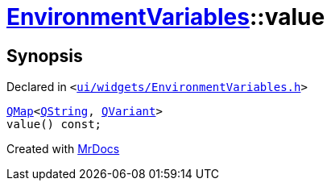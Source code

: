 [#EnvironmentVariables-value]
= xref:EnvironmentVariables.adoc[EnvironmentVariables]::value
:relfileprefix: ../
:mrdocs:


== Synopsis

Declared in `&lt;https://github.com/PrismLauncher/PrismLauncher/blob/develop/launcher/ui/widgets/EnvironmentVariables.h#L39[ui&sol;widgets&sol;EnvironmentVariables&period;h]&gt;`

[source,cpp,subs="verbatim,replacements,macros,-callouts"]
----
xref:QMap.adoc[QMap]&lt;xref:QString.adoc[QString], xref:QVariant.adoc[QVariant]&gt;
value() const;
----



[.small]#Created with https://www.mrdocs.com[MrDocs]#
